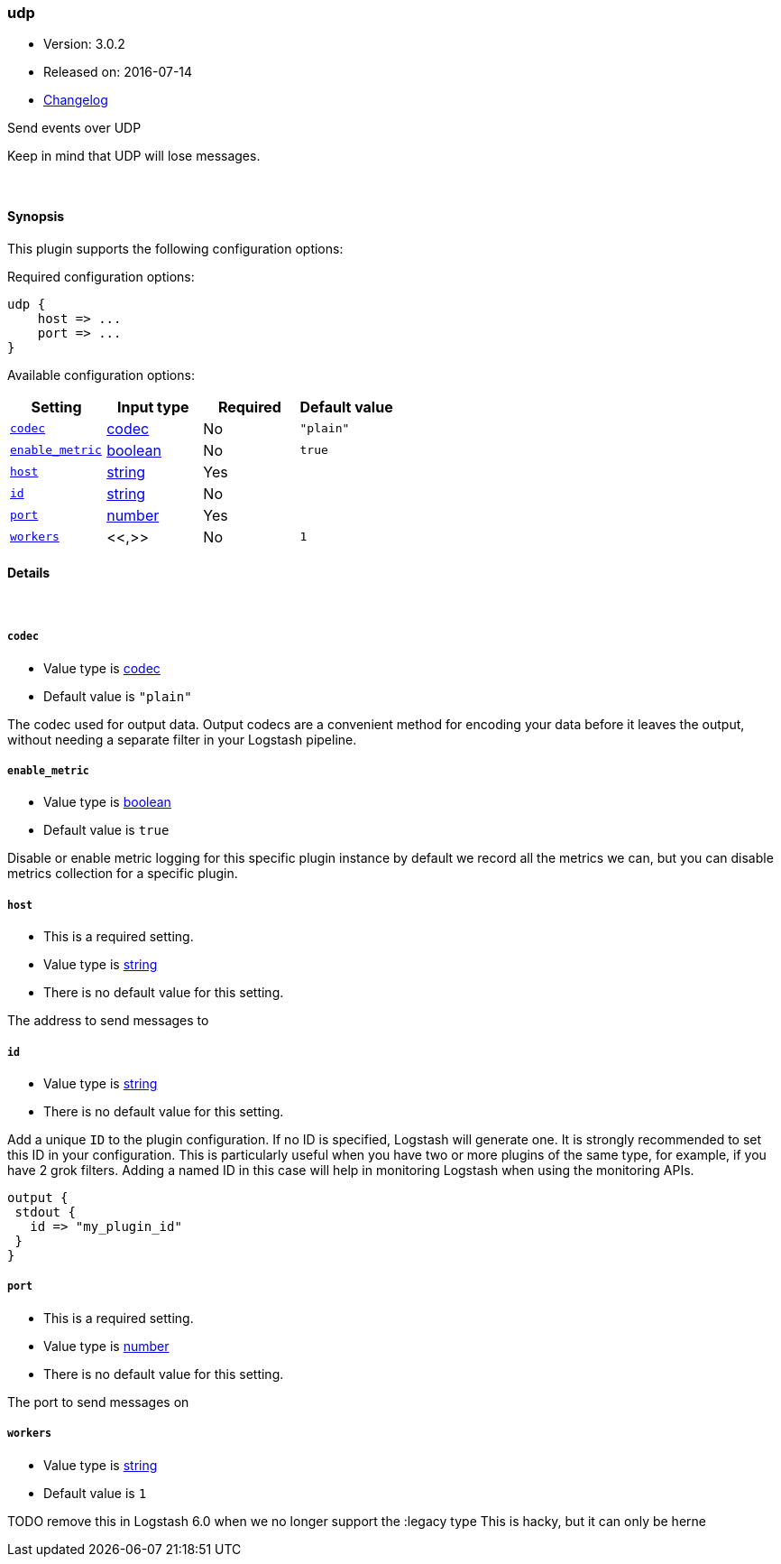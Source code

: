[[plugins-outputs-udp]]
=== udp

* Version: 3.0.2
* Released on: 2016-07-14
* https://github.com/logstash-plugins/logstash-output-udp/blob/master/CHANGELOG.md#302[Changelog]



Send events over UDP

Keep in mind that UDP will lose messages.

&nbsp;

==== Synopsis

This plugin supports the following configuration options:

Required configuration options:

[source,json]
--------------------------
udp {
    host => ...
    port => ...
}
--------------------------



Available configuration options:

[cols="<,<,<,<m",options="header",]
|=======================================================================
|Setting |Input type|Required|Default value
| <<plugins-outputs-udp-codec>> |<<codec,codec>>|No|`"plain"`
| <<plugins-outputs-udp-enable_metric>> |<<boolean,boolean>>|No|`true`
| <<plugins-outputs-udp-host>> |<<string,string>>|Yes|
| <<plugins-outputs-udp-id>> |<<string,string>>|No|
| <<plugins-outputs-udp-port>> |<<number,number>>|Yes|
| <<plugins-outputs-udp-workers>> |<<,>>|No|`1`
|=======================================================================


==== Details

&nbsp;

[[plugins-outputs-udp-codec]]
===== `codec` 

  * Value type is <<codec,codec>>
  * Default value is `"plain"`

The codec used for output data. Output codecs are a convenient method for encoding your data before it leaves the output, without needing a separate filter in your Logstash pipeline.

[[plugins-outputs-udp-enable_metric]]
===== `enable_metric` 

  * Value type is <<boolean,boolean>>
  * Default value is `true`

Disable or enable metric logging for this specific plugin instance
by default we record all the metrics we can, but you can disable metrics collection
for a specific plugin.

[[plugins-outputs-udp-host]]
===== `host` 

  * This is a required setting.
  * Value type is <<string,string>>
  * There is no default value for this setting.

The address to send messages to

[[plugins-outputs-udp-id]]
===== `id` 

  * Value type is <<string,string>>
  * There is no default value for this setting.

Add a unique `ID` to the plugin configuration. If no ID is specified, Logstash will generate one. 
It is strongly recommended to set this ID in your configuration. This is particularly useful 
when you have two or more plugins of the same type, for example, if you have 2 grok filters. 
Adding a named ID in this case will help in monitoring Logstash when using the monitoring APIs.

[source,ruby]
---------------------------------------------------------------------------------------------------
output {
 stdout {
   id => "my_plugin_id"
 }
}
---------------------------------------------------------------------------------------------------


[[plugins-outputs-udp-port]]
===== `port` 

  * This is a required setting.
  * Value type is <<number,number>>
  * There is no default value for this setting.

The port to send messages on

[[plugins-outputs-udp-workers]]
===== `workers` 

  * Value type is <<string,string>>
  * Default value is `1`

TODO remove this in Logstash 6.0
when we no longer support the :legacy type
This is hacky, but it can only be herne


